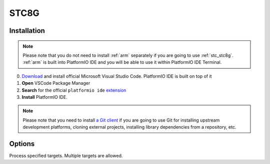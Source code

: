 
.. _stc_stc8g:

STC8G
======


Installation
------------

.. note::

    Please note that you do not need to install :ref:`arm` separately if
    you are going to use :ref:`stc_stc8g`. :ref:`arm` is built into
    PlatformIO IDE and you will be able to use it within PlatformIO IDE Terminal.

0. `Download <https://code.visualstudio.com>`_ and install official Microsoft Visual Studio Code. PlatformIO IDE is built on top of it
1. **Open** VSCode Package Manager
2. **Search** for the official ``platformio ide`` `extension <https://marketplace.visualstudio.com/items?itemName=platformio.platformio-ide>`_
3. **Install** PlatformIO IDE.

.. image:: ../../_static/images/STC/vscode/platformio-ide-vscode-pkg-installer.png

.. note::

    Please note that you need to install `a Git client <https://git-scm.com/book/en/v2/Getting-Started-Installing-Git>`_
    if you are going to use Git for installing upstream development platforms, cloning
    external projects, installing library dependencies from a repository, etc.

Options
-------

.. program:: pio run

.. option::
    -e, --environment

.. option::
    -t, --target

Process specified targets. Multiple targets are allowed.

.. option::
    --list-targets

